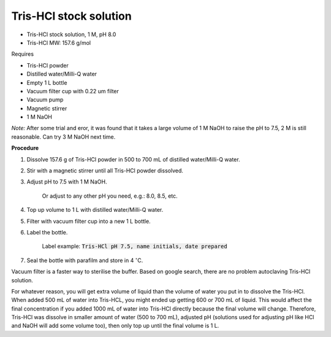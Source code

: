 Tris-HCl stock solution
=======================

* Tris-HCl stock solution, 1 M, pH 8.0
* Tris-HCl MW: 157.6 g/mol 


Requires

* Tris-HCl powder 
* Distilled water/Milli-Q water
* Empty 1 L bottle 
* Vacuum filter cup with 0.22 um filter
* Vacuum pump
* Magnetic stirrer
* 1 M NaOH

*Note:* After some trial and eror, it was found that it takes a large volume of 1 M NaOH to raise the pH to 7.5, 2 M is still reasonable. Can try 3 M NaOH next time.


**Procedure**

#. Dissolve 157.6 g of Tris-HCl powder in 500 to 700 mL of distilled water/Milli-Q water. 
#. Stir with a magnetic stirrer until all Tris-HCl powder dissolved. 
#. Adjust pH to 7.5 with 1 M NaOH.

    Or adjust to any other pH you need, e.g.: 8.0, 8.5, etc.

#. Top up volume to 1 L with distilled water/Milli-Q water. 
#. Filter with vacuum filter cup into a new 1 L bottle. 
#. Label the bottle. 

    Label example: :code:`Tris-HCl pH 7.5, name initials, date prepared`

#. Seal the bottle with parafilm and store in 4 :math:`^{\circ}`\ C. 


Vacuum filter is a faster way to sterilise the buffer. Based on google search, there are no problem autoclaving Tris-HCl solution.

For whatever reason, you will get extra volume of liquid than the volume of water you put in to dissolve the Tris-HCl. When added 500 mL of water into Tris-HCL, you might ended up getting 600 or 700 mL of liquid. This would affect the final concentration if you added 1000 mL of water into Tris-HCl directly because the final volume will change. Therefore, Tris-HCl was dissolve in smaller amount of water (500 to 700 mL), adjusted pH (solutions used for adjusting pH like HCl and NaOH will add some volume too), then only top up until the final volume is 1 L.  